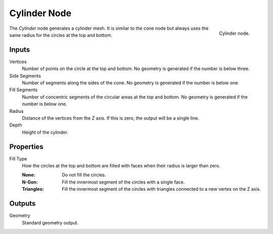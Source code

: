 .. index:: Geometry Nodes; Cylinder
.. _bpy.types.GeometryNodeMeshCylinder:

*************
Cylinder Node
*************

.. figure:: /images/modeling_geometry-nodes_mesh-primitives_cylinder_node.png
   :align: right

   Cylinder node.

The *Cylinder* node generates a cylinder mesh.
It is similar to the cone node but always uses the same radius for the circles at the top and bottom.


Inputs
======

Vertices
   Number of points on the circle at the top and bottom.
   No geometry is generated if the number is below three.

Side Segments
   Number of segments along the sides of the cone.
   No geometry is generated if the number is below one.

Fill Segments
   Number of concentric segments of the circular areas at the top and bottom.
   No geometry is generated if the number is below one.

Radius
   Distance of the vertices from the Z axis.
   If this is zero, the output will be a single line.

Depth
   Height of the cylinder.


Properties
==========

Fill Type
   How the circles at the top and bottom are filled with faces when their radius is larger than zero.

   :None: Do not fill the circles.
   :N-Gon: Fill the innermost segment of the circles with a single face.
   :Triangles: Fill the innermost segment of the circles with triangles connected to a new vertex on the Z axis.


Outputs
=======

Geometry
   Standard geometry output.
